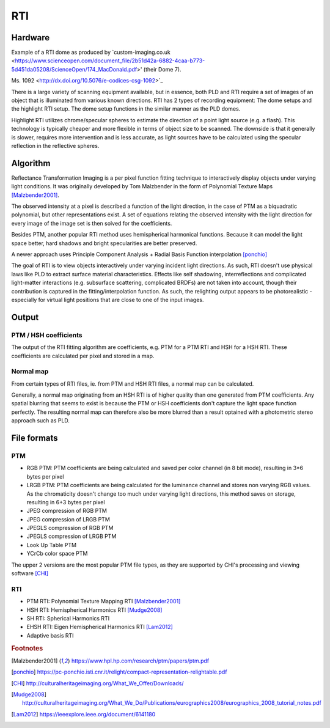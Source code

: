 RTI
************
Hardware
=========
.. raw:: html

    <img src="_static/images/dome7OxfordClassics.jpg" height="350px">
  
Example of a RTI dome as produced by `custom-imaging.co.uk <https://www.scienceopen.com/document_file/2b51d42a-6882-4caa-b773-5d451da05208/ScienceOpen/174_MacDonald.pdf>' (their Dome 7).

Ms. 1092 <http://dx.doi.org/10.5076/e-codices-csg-1092>`_
  
There is a large variety of scanning equipment available, but in essence, both PLD and RTI require a set of images of an object that is illuminated from various known directions. 
RTI has 2 types of recording equipment: The dome setups and the highlight RTI setup.
The dome setup functions in the similar manner as the PLD domes.

Highlight RTI utilizes chrome/specular spheres to estimate the direction of a point light source (e.g. a flash). This technology is typically cheaper and more flexible in terms of object size to be scanned.
The downside is that it generally is slower, requires more intervention and is less accurate, as light sources have to be calculated using the specular reflection in the reflective spheres.

Algorithm
=========
Reflectance Transformation Imaging is a per pixel function fitting technique to interactively display objects under varying light conditions.
It was originally developed by Tom Malzbender in the form of Polynomial Texture Maps [Malzbender2001]_.

The observed intensity at a pixel is described a function of the light direction, in the case of PTM as a biquadratic polynomial, but other representations exist. A set of equations relating the observed intensity with the light direction for every image of the image set is then solved for the coefficients.

Besides PTM, another popular RTI method uses hemispherical harmonical functions. Because it can model the light space better, hard shadows and bright specularities are better preserved.

A newer approach uses Principle Component Analysis + Radial Basis Function interpolation [ponchio]_ 

The goal of RTI is to view objects interactively under varying incident light directions. As such, RTI doesn't use physical laws like PLD to extract surface material characteristics. Effects like self shadowing, interreflections and complicated light-matter interactions (e.g. subsurface scattering, complicated BRDFs) are not taken into account, though their contribution is captured in the fitting/interpolation function. As such, the relighting output appears to be photorealistic - especially for virtual light positions that are close to one of the input images.

Output
======
PTM / HSH coefficients
-----------------------
The output of the RTI fitting algorithm are coefficients, e.g. PTM for a PTM RTI and HSH for a HSH RTI. These coefficients are calculated per pixel and stored in a map. 

Normal map
----------
From certain types of RTI files, ie. from PTM and HSH RTI files, a normal map can be calculated. 

Generally, a normal map originating from an HSH RTI is of higher quality than one generated from PTM coefficients. 
Any spatial blurring that seems to exist is because the PTM or HSH coefficients don't capture the light space function perfectly. The resulting normal map can therefore also be more blurred than a result optained with a photometric stereo approach such as PLD.

.. check and elaborate

File formats
============
PTM
------------

* RGB PTM: PTM coefficients are being calculated and saved per color channel (in 8 bit mode), resulting in 3*6 bytes per pixel
* LRGB PTM: PTM coefficients are being calculated for the luminance channel and stores non varying RGB values. As the chromaticity doesn't change too much under varying light directions, this method saves on storage, resulting in 6+3 bytes per pixel
* JPEG compression of RGB PTM
* JPEG compression of LRGB PTM
* JPEGLS compression of RGB PTM
* JPEGLS compression of LRGB PTM
* Look Up Table PTM
* YCrCb color space PTM

The upper 2 versions are the most popular PTM file types, as they are supported by CHI's processing and viewing software [CHI]_ 

RTI
----

* PTM RTI: Polynomial Texture Mapping RTI [Malzbender2001]_
* HSH RTI: Hemispherical Harmonics RTI [Mudge2008]_
* SH RTI: Spherical Harmonics RTI
* EHSH RTI: Eigen Hemispherical Harmonics RTI [Lam2012]_
* Adaptive basis RTI

.. rubric:: Footnotes

.. [Malzbender2001] https://www.hpl.hp.com/research/ptm/papers/ptm.pdf
.. [ponchio] https://pc-ponchio.isti.cnr.it/relight/compact-representation-relightable.pdf
.. [CHI] http://culturalheritageimaging.org/What_We_Offer/Downloads/
.. [Mudge2008] http://culturalheritageimaging.org/What_We_Do/Publications/eurographics2008/eurographics_2008_tutorial_notes.pdf
.. [Lam2012] https://ieeexplore.ieee.org/document/6141180
